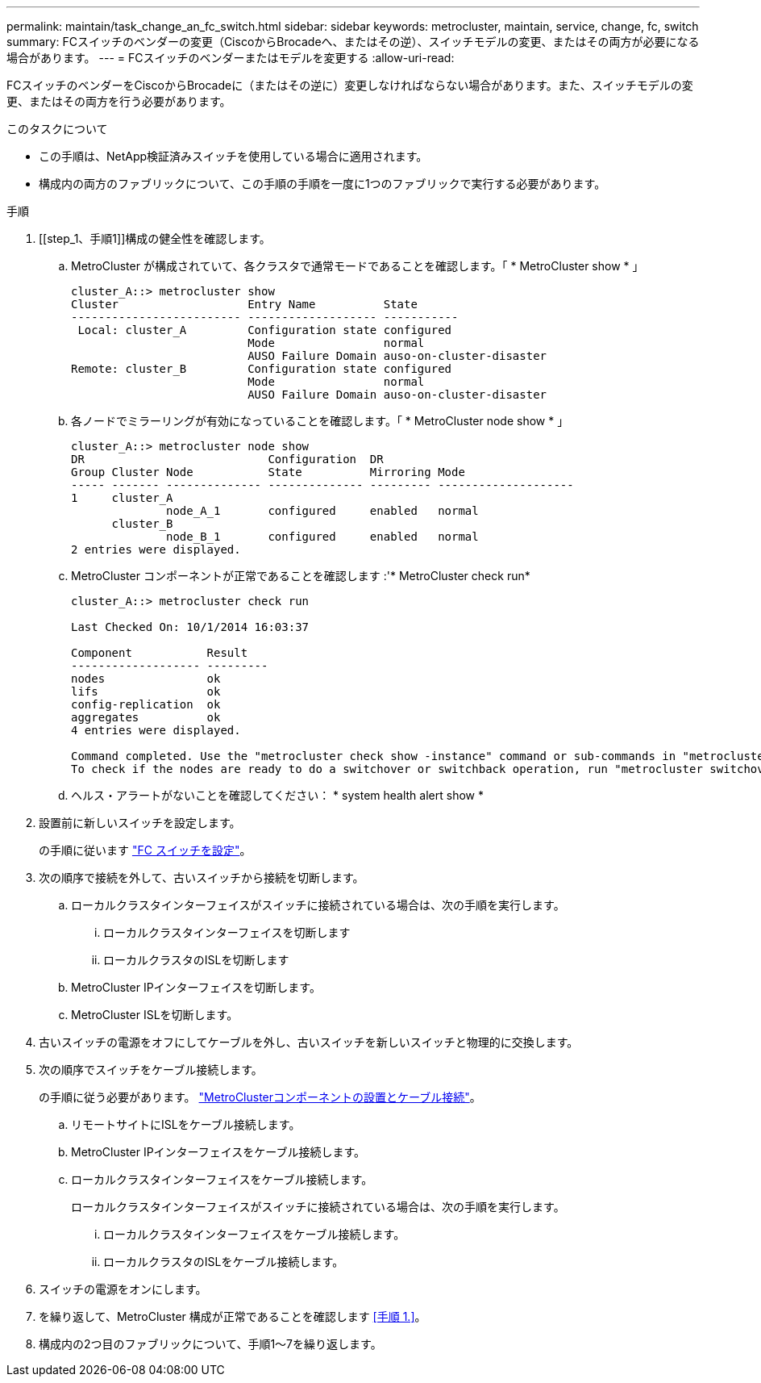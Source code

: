 ---
permalink: maintain/task_change_an_fc_switch.html 
sidebar: sidebar 
keywords: metrocluster, maintain, service, change, fc, switch 
summary: FCスイッチのベンダーの変更（CiscoからBrocadeへ、またはその逆）、スイッチモデルの変更、またはその両方が必要になる場合があります。 
---
= FCスイッチのベンダーまたはモデルを変更する
:allow-uri-read: 


[role="lead"]
FCスイッチのベンダーをCiscoからBrocadeに（またはその逆に）変更しなければならない場合があります。また、スイッチモデルの変更、またはその両方を行う必要があります。

.このタスクについて
* この手順は、NetApp検証済みスイッチを使用している場合に適用されます。
* 構成内の両方のファブリックについて、この手順の手順を一度に1つのファブリックで実行する必要があります。


.手順
. [[step_1、手順1]]構成の健全性を確認します。
+
.. MetroCluster が構成されていて、各クラスタで通常モードであることを確認します。「 * MetroCluster show * 」
+
[listing]
----
cluster_A::> metrocluster show
Cluster                   Entry Name          State
------------------------- ------------------- -----------
 Local: cluster_A         Configuration state configured
                          Mode                normal
                          AUSO Failure Domain auso-on-cluster-disaster
Remote: cluster_B         Configuration state configured
                          Mode                normal
                          AUSO Failure Domain auso-on-cluster-disaster
----
.. 各ノードでミラーリングが有効になっていることを確認します。「 * MetroCluster node show * 」
+
[listing]
----
cluster_A::> metrocluster node show
DR                           Configuration  DR
Group Cluster Node           State          Mirroring Mode
----- ------- -------------- -------------- --------- --------------------
1     cluster_A
              node_A_1       configured     enabled   normal
      cluster_B
              node_B_1       configured     enabled   normal
2 entries were displayed.
----
.. MetroCluster コンポーネントが正常であることを確認します :'* MetroCluster check run*
+
[listing]
----
cluster_A::> metrocluster check run

Last Checked On: 10/1/2014 16:03:37

Component           Result
------------------- ---------
nodes               ok
lifs                ok
config-replication  ok
aggregates          ok
4 entries were displayed.

Command completed. Use the "metrocluster check show -instance" command or sub-commands in "metrocluster check" directory for detailed results.
To check if the nodes are ready to do a switchover or switchback operation, run "metrocluster switchover -simulate" or "metrocluster switchback -simulate", respectively.
----
.. ヘルス・アラートがないことを確認してください： * system health alert show *


. 設置前に新しいスイッチを設定します。
+
の手順に従います link:https://docs.netapp.com/us-en/ontap-metrocluster/install-fc/task_reset_the_brocade_fc_switch_to_factory_defaults.html["FC スイッチを設定"]。

. 次の順序で接続を外して、古いスイッチから接続を切断します。
+
.. ローカルクラスタインターフェイスがスイッチに接続されている場合は、次の手順を実行します。
+
... ローカルクラスタインターフェイスを切断します
... ローカルクラスタのISLを切断します


.. MetroCluster IPインターフェイスを切断します。
.. MetroCluster ISLを切断します。


. 古いスイッチの電源をオフにしてケーブルを外し、古いスイッチを新しいスイッチと物理的に交換します。
. 次の順序でスイッチをケーブル接続します。
+
の手順に従う必要があります。 link:https://docs.netapp.com/us-en/ontap-metrocluster/install-fc/task_rack_the_hardware_components_mcc_fabric_and_ip.html["MetroClusterコンポーネントの設置とケーブル接続"]。

+
.. リモートサイトにISLをケーブル接続します。
.. MetroCluster IPインターフェイスをケーブル接続します。
.. ローカルクラスタインターフェイスをケーブル接続します。
+
ローカルクラスタインターフェイスがスイッチに接続されている場合は、次の手順を実行します。

+
... ローカルクラスタインターフェイスをケーブル接続します。
... ローカルクラスタのISLをケーブル接続します。




. スイッチの電源をオンにします。
. を繰り返して、MetroCluster 構成が正常であることを確認します <<手順 1.>>。
. 構成内の2つ目のファブリックについて、手順1～7を繰り返します。

